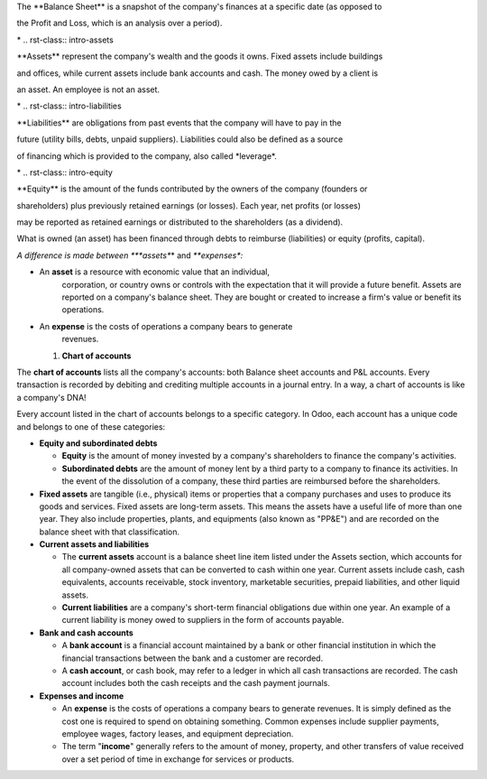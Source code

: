 .. h:div:: intro-list

.. rst-class:: intro-balance

The \**Balance Sheet*\* is a snapshot of the company's finances at a
specific date (as opposed to

the Profit and Loss, which is an analysis over a period).

\* .. rst-class:: intro-assets

\**Assets*\* represent the company's wealth and the goods it owns. Fixed
assets include buildings

and offices, while current assets include bank accounts and cash. The
money owed by a client is

an asset. An employee is not an asset.

\* .. rst-class:: intro-liabilities

\**Liabilities*\* are obligations from past events that the company will
have to pay in the

future (utility bills, debts, unpaid suppliers). Liabilities could also
be defined as a source

of financing which is provided to the company, also called \*leverage*.

\* .. rst-class:: intro-equity

\**Equity*\* is the amount of the funds contributed by the owners of the
company (founders or

shareholders) plus previously retained earnings (or losses). Each year,
net profits (or losses)

may be reported as retained earnings or distributed to the shareholders
(as a dividend).

What is owned (an asset) has been financed through debts to reimburse
(liabilities) or equity (profits, capital).

*A difference is made between *\ **assets**\ * and *\ **expenses**\ *:*

-  An **asset** is a resource with economic value that an individual,
      corporation, or country owns or controls with the expectation that
      it will provide a future benefit. Assets are reported on a
      company's balance sheet. They are bought or created to increase a
      firm's value or benefit its operations.

-  An **expense** is the costs of operations a company bears to generate
      revenues.

   #. **Chart of accounts**

The **chart of accounts** lists all the company's accounts: both Balance
sheet accounts and P&L accounts. Every transaction is recorded by
debiting and crediting multiple accounts in a journal entry. In a way, a
chart of accounts is like a company's DNA!

Every account listed in the chart of accounts belongs to a specific
category. In Odoo, each account has a unique code and belongs to one of
these categories:

-  **Equity and subordinated debts**

   -  **Equity** is the amount of money invested by a company's
      shareholders to finance the company's activities.

   -  **Subordinated debts** are the amount of money lent by a third
      party to a company to finance its activities. In the event of the
      dissolution of a company, these third parties are reimbursed
      before the shareholders.

-  **Fixed assets** are tangible (i.e., physical) items or properties
   that a company purchases and uses to produce its goods and services.
   Fixed assets are long-term assets. This means the assets have a
   useful life of more than one year. They also include properties,
   plants, and equipments (also known as "PP&E") and are recorded on the
   balance sheet with that classification.

-  **Current assets and liabilities**

   -  The **current assets** account is a balance sheet line item listed
      under the Assets section, which accounts for all company-owned
      assets that can be converted to cash within one year. Current
      assets include cash, cash equivalents, accounts receivable, stock
      inventory, marketable securities, prepaid liabilities, and other
      liquid assets.

   -  **Current liabilities** are a company's short-term financial
      obligations due within one year. An example of a current liability
      is money owed to suppliers in the form of accounts payable.

-  **Bank and cash accounts**

   -  A **bank account** is a financial account maintained by a bank or
      other financial institution in which the financial transactions
      between the bank and a customer are recorded.

   -  A **cash account**, or cash book, may refer to a ledger in which
      all cash transactions are recorded. The cash account includes both
      the cash receipts and the cash payment journals.

-  **Expenses and income**

   -  An **expense** is the costs of operations a company bears to
      generate revenues. It is simply defined as the cost one is
      required to spend on obtaining something. Common expenses include
      supplier payments, employee wages, factory leases, and equipment
      depreciation.

   -  The term "**income**" generally refers to the amount of money,
      property, and other transfers of value received over a set period
      of time in exchange for services or products.
